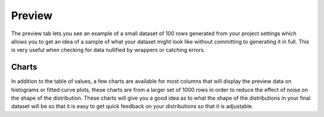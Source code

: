 Preview
=======

The preview tab lets you see an example of a small dataset of 100 rows generated from your project settings which allows you to get an idea of a sample of what your dataset might look like without committing to generating it in full. This is very useful when checking for data nullified by wrappers or catching errors.

Charts
------

In addition to the table of values, a few charts are available for most columns that will display the preview data on histograms or fitted curve plots, these charts are from a larger set of 1000 rows in order to reduce the effect of noise on the shape of the distribution. These charts will give you a good idea as to what the shape of the distributions in your final dataset will be so that it is easy to get quick feedback on your distributions so that it is adjustable. 
